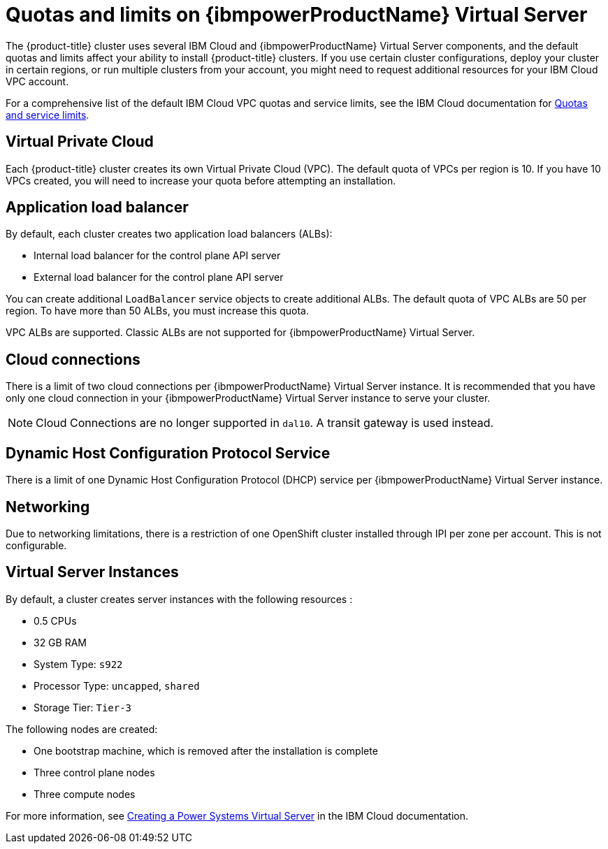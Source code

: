 // Module included in the following assemblies:
//
// installing/installing_ibm_powervs/installing-ibm-cloud-account-power-vs.adoc

:_mod-docs-content-type: CONCEPT
[id="quotas-and-limits-ibm-power-vs_{context}"]
= Quotas and limits on {ibmpowerProductName} Virtual Server

The {product-title} cluster uses several IBM Cloud and {ibmpowerProductName} Virtual Server components, and the default quotas and limits affect your ability to install {product-title} clusters. If you use certain cluster configurations, deploy your cluster in certain regions, or run multiple clusters from your account, you might need to request additional resources for your IBM Cloud VPC account.

For a comprehensive list of the default IBM Cloud VPC quotas and service limits, see the IBM Cloud documentation for link:https://cloud.ibm.com/docs/vpc?topic=vpc-quotas[Quotas and service limits].

[discrete]
== Virtual Private Cloud

Each {product-title} cluster creates its own Virtual Private Cloud (VPC). The default quota of VPCs per region is 10. If you have 10 VPCs created, you will need to increase your quota before attempting an installation.

[discrete]
== Application load balancer

By default, each cluster creates two application load balancers (ALBs):

* Internal load balancer for the control plane API server
* External load balancer for the control plane API server

You can create additional `LoadBalancer` service objects to create additional ALBs. The default quota of VPC ALBs are 50 per region. To have more than 50 ALBs, you must increase this quota.

VPC ALBs are supported. Classic ALBs are not supported for {ibmpowerProductName} Virtual Server.

[discrete]
== Cloud connections

There is a limit of two cloud connections per {ibmpowerProductName} Virtual Server instance. It is recommended that you have only one cloud connection in your {ibmpowerProductName} Virtual Server instance to serve your cluster.

[NOTE]
====
Cloud Connections are no longer supported in `dal10`. A transit gateway is used instead.
====

[discrete]
== Dynamic Host Configuration Protocol Service

There is a limit of one Dynamic Host Configuration Protocol (DHCP) service per {ibmpowerProductName} Virtual Server instance.

[discrete]
== Networking

Due to networking limitations, there is a restriction of one OpenShift cluster installed through IPI per zone per account. This is not configurable.

[discrete]
== Virtual Server Instances

By default, a cluster creates server instances with the following resources :

* 0.5 CPUs
* 32 GB RAM
* System Type: `s922`
* Processor Type: `uncapped`, `shared`
* Storage Tier: `Tier-3`

The following nodes are created:

* One bootstrap machine, which is removed after the installation is complete
* Three control plane nodes
* Three compute nodes

For more information, see link:https://cloud.ibm.com/docs/power-iaas?topic=power-iaas-creating-power-virtual-server[Creating a Power Systems Virtual Server] in the IBM Cloud documentation.
